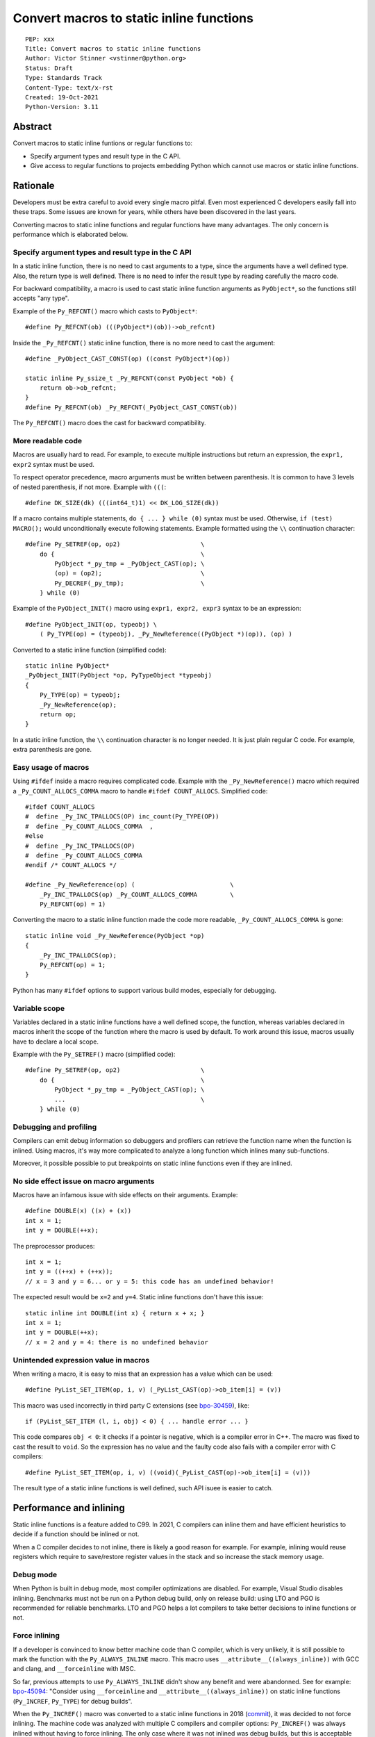 +++++++++++++++++++++++++++++++++++++++++
Convert macros to static inline functions
+++++++++++++++++++++++++++++++++++++++++

::

    PEP: xxx
    Title: Convert macros to static inline functions
    Author: Victor Stinner <vstinner@python.org>
    Status: Draft
    Type: Standards Track
    Content-Type: text/x-rst
    Created: 19-Oct-2021
    Python-Version: 3.11

Abstract
========

Convert macros to static inline funtions or regular functions to:

* Specify argument types and result type in the C API.
* Give access to regular functions to projects embedding Python which cannot
  use macros or static inline functions.


Rationale
=========

Developers must be extra careful to avoid every single macro pitfal. Even most
experienced C developers easily fall into these traps. Some issues are known
for years, while others have been discovered in the last years.

Converting macros to static inline functions and regular functions have many
advantages. The only concern is performance which is elaborated below.

Specify argument types and result type in the C API
---------------------------------------------------

In a static inline function, there is no need to cast arguments to a type,
since the arguments have a well defined type. Also, the return type is well
defined. There is no need to infer the result type by reading carefully the
macro code.

For backward compatibility, a macro is used to cast static inline function
arguments as ``PyObject*``, so the functions still accepts "any type".

Example of the ``Py_REFCNT()`` macro which casts to ``PyObject*``::

    #define Py_REFCNT(ob) (((PyObject*)(ob))->ob_refcnt)

Inside the ``_Py_REFCNT()`` static inline function, there is no more need to
cast the argument::

    #define _PyObject_CAST_CONST(op) ((const PyObject*)(op))

    static inline Py_ssize_t _Py_REFCNT(const PyObject *ob) {
        return ob->ob_refcnt;
    }
    #define Py_REFCNT(ob) _Py_REFCNT(_PyObject_CAST_CONST(ob))

The ``Py_REFCNT()`` macro does the cast for backward compatibility.

More readable code
------------------

Macros are usually hard to read. For example, to execute multiple instructions
but return an expression, the ``expr1, expr2`` syntax must be used.

To respect operator precedence, macro arguments must be written between
parenthesis. It is common to have 3 levels of nested parenthesis, if not more.
Example with ``(((``::

    #define DK_SIZE(dk) (((int64_t)1) << DK_LOG_SIZE(dk))

If a macro contains multiple statements, ``do { ... } while (0)`` syntax
must be used. Otherwise, ``if (test) MACRO();`` would unconditionally execute
following statements. Example formatted using the ``\\`` continuation
character::

    #define Py_SETREF(op, op2)                      \
        do {                                        \
            PyObject *_py_tmp = _PyObject_CAST(op); \
            (op) = (op2);                           \
            Py_DECREF(_py_tmp);                     \
        } while (0)

Example of the ``PyObject_INIT()`` macro using ``expr1, expr2, expr3`` syntax
to be an expression::

    #define PyObject_INIT(op, typeobj) \
        ( Py_TYPE(op) = (typeobj), _Py_NewReference((PyObject *)(op)), (op) )

Converted to a static inline function (simplified code)::

    static inline PyObject*
    _PyObject_INIT(PyObject *op, PyTypeObject *typeobj)
    {
        Py_TYPE(op) = typeobj;
        _Py_NewReference(op);
        return op;
    }

In a static inline function, the ``\\`` continuation character is no longer
needed. It is just plain regular C code. For example, extra parenthesis are
gone.

Easy usage of macros
--------------------

Using ``#ifdef`` inside a macro requires complicated code. Example with the
``_Py_NewReference()`` macro which required a ``_Py_COUNT_ALLOCS_COMMA`` macro
to handle ``#ifdef COUNT_ALLOCS``. Simplified code::

    #ifdef COUNT_ALLOCS
    #  define _Py_INC_TPALLOCS(OP) inc_count(Py_TYPE(OP))
    #  define _Py_COUNT_ALLOCS_COMMA  ,
    #else
    #  define _Py_INC_TPALLOCS(OP)
    #  define _Py_COUNT_ALLOCS_COMMA
    #endif /* COUNT_ALLOCS */

    #define _Py_NewReference(op) (                          \
        _Py_INC_TPALLOCS(op) _Py_COUNT_ALLOCS_COMMA         \
        Py_REFCNT(op) = 1)

Converting the macro to a static inline function made the code more readable,
``_Py_COUNT_ALLOCS_COMMA`` is gone::

    static inline void _Py_NewReference(PyObject *op)
    {
        _Py_INC_TPALLOCS(op);
        Py_REFCNT(op) = 1;
    }

Python has many ``#ifdef`` options to support various build modes, especially
for debugging.

Variable scope
--------------

Variables declared in a static inline functions have a well defined scope, the
function, whereas variables declared in macros inherit the scope of the
function where the macro is used by default. To work around this issue, macros
usually have to declare a local scope.

Example with the ``Py_SETREF()`` macro (simplified code)::

    #define Py_SETREF(op, op2)                      \
        do {                                        \
            PyObject *_py_tmp = _PyObject_CAST(op); \
            ...                                     \
        } while (0)

Debugging and profiling
-----------------------

Compilers can emit debug information so debuggers and profilers can retrieve
the function name when the function is inlined. Using macros, it's way more
complicated to analyze a long function which inlines many sub-functions.

Moreover, it possible possible to put breakpoints on static inline functions
even if they are inlined.

No side effect issue on macro arguments
---------------------------------------

Macros have an infamous issue with side effects on their arguments. Example::

    #define DOUBLE(x) ((x) + (x))
    int x = 1;
    int y = DOUBLE(++x);

The preprocessor produces::

    int x = 1;
    int y = ((++x) + (++x));
    // x = 3 and y = 6... or y = 5: this code has an undefined behavior!

The expected result would be ``x=2`` and ``y=4``. Static inline functions don't
have this issue::

    static inline int DOUBLE(int x) { return x + x; }
    int x = 1;
    int y = DOUBLE(++x);
    // x = 2 and y = 4: there is no undefined behavior

Unintended expression value in macros
-------------------------------------

When writing a macro, it is easy to miss that an expression has a value which
can be used::

    #define PyList_SET_ITEM(op, i, v) (_PyList_CAST(op)->ob_item[i] = (v))

This macro was used incorrectly in third party C extensions (see `bpo-30459
<https://bugs.python.org/issue30459>`_), like::

    if (PyList_SET_ITEM (l, i, obj) < 0) { ... handle error ... }

This code compares ``obj < 0``: it checks if a pointer is negative, which is a
compiler error in C++. The macro was fixed to cast the result to ``void``. So
the expression has no value and the faulty code also fails with a compiler
error with C compilers::

    #define PyList_SET_ITEM(op, i, v) ((void)(_PyList_CAST(op)->ob_item[i] = (v)))

The result type of a static inline functions is well defined, such API isuee is
easier to catch.


Performance and inlining
========================

Static inline functions is a feature added to C99. In 2021, C compilers can
inline them and have efficient heuristics to decide if a function should be
inlined or not.

When a C compiler decides to not inline, there is likely a good reason for
example. For example, inlining would reuse registers which require to
save/restore register values in the stack and so increase the stack memory
usage.

Debug mode
----------

When Python is built in debug mode, most compiler optimizations are disabled.
For example, Visual Studio disables inlining. Benchmarks must not be run on a
Python debug build, only on release build: using LTO and PGO is recommended for
reliable benchmarks. LTO and PGO helps a lot compilers to take better decisions
to inline functions or not.

Force inlining
--------------

If a developer is convinced to know better machine code than C compiler, which
is very unlikely, it is still possible to mark the function with the
``Py_ALWAYS_INLINE`` macro. This macro uses ``__attribute__((always_inline))``
with GCC and clang, and ``__forceinline`` with MSC.

So far, previous attempts to use ``Py_ALWAYS_INLINE`` didn't show any benefit
and were abandonned. See for example: `bpo-45094
<https://bugs.python.org/issue45094>`_: "Consider using ``__forceinline`` and
``__attribute__((always_inline))`` on static inline functions (``Py_INCREF``,
``Py_TYPE``) for debug builds".

When the ``Py_INCREF()`` macro was converted to a static inline functions in 2018
(`commit <https://github.com/python/cpython/commit/2aaf0c12041bcaadd7f2cc5a54450eefd7a6ff12>`__),
it was decided to not force inlining. The machine code was analyzed with
multiple C compilers and compiler options: ``Py_INCREF()`` was always inlined
without having to force inlining. The only case where it was not inlined was
debug builds, but this is acceptable for a debug build. See discussion in the
`bpo-35059 <https://bugs.python.org/issue35059>`_: "Convert Py_INCREF() and
PyObject_INIT() to inlined functions".

Prevent inlining
----------------

On the other side, the ``Py_NO_INLINE`` macro can be used to prevent inlining.
It is useful to reduce the stack memory usage, it is especially useful on
LTO+PGO builds which heavily inline code: see `bpo-33720
<https://bugs.python.org/issue33720>`_. This macro uses ``__attribute__
((noinline))`` with GCC and clang, and ``__declspec(noinline)`` with MSC.


Convert macros and static inline functions to regular functions
---------------------------------------------------------------

There are projects embedding Python or using Python which cannot use macros and
static inline functions. For example, projects using programming languages
other than C and C++. There are also projects written in C which make the
deliberate choice of only getting libpython symbols (functions and variables).

Converting macros and static inline functions to regular functions make these
functions accessible to these projects.


Specification
=============

Convert macros to static inline functions
-----------------------------------------

Most macros should be converted to static inline functions to prevent macro
pitfalls listed in the Rationale section.

Macros which can remain macros:

* Macro with no value. Example:: `#define Py_HAVE_CONDVAR``
* Macro defining a number. Example:: ``#define METH_VARARGS 0x0001``
* Compatibility layer for different C compilers, C extensions, or recent C
  features.
  Example:: ``#define Py_ALWAYS_INLINE __attribute__((always_inline))``.

Convert static inline functions to regular functions
----------------------------------------------------

Converting static inline functions to regular functions give access to these
functions for projects which cannot use macros and static inline functions.

The performance impact of such conversion should be measured with benchmarks.
If there is a significant slowdown, there should be a good reason to do the
conversion. A reason can be to hide implementation details.

Performance and C compiler optimizations is a complex topic. Sometimes
converting static inline functions to regular functions can make these
functions faster (see `PR #28893
<https://github.com/python/cpython/pull/28893>`_).

The internal C API exposes implemenation details by design. Using static inline
functions in the internal C API is reasonable.


Backwards Compatibility
=======================

Converting a macro implemented as an expession to a static inline function or a
function which has no return value (``void``) is an incomatible change made on
purpose to prevent misusing the C API and to detect bugs in C extensions.


Discussions
===========

* `What to do with unsafe macros
  <https://discuss.python.org/t/what-to-do-with-unsafe-macros/7771>`_
  (March 2021)
* `[C-API] Convert obvious unsafe macros to static inline functions
  <https://bugs.python.org/issue43502>`_ (March 2021)


Copyright
=========

This document is placed in the public domain or under the
CC0-1.0-Universal license, whichever is more permissive.
